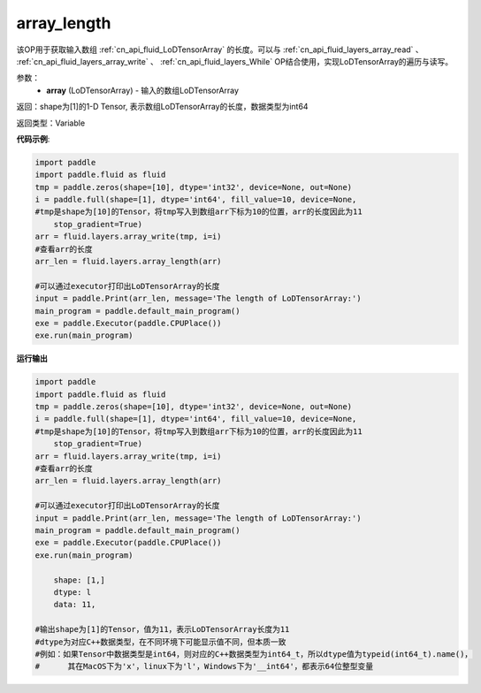 .. _cn_api_fluid_layers_array_length:

array_length
-------------------------------

.. py:function:: paddle.fluid.layers.array_length(array)




该OP用于获取输入数组 :ref:`cn_api_fluid_LoDTensorArray` 的长度。可以与 :ref:`cn_api_fluid_layers_array_read` 、 :ref:`cn_api_fluid_layers_array_write` 、 :ref:`cn_api_fluid_layers_While` OP结合使用，实现LoDTensorArray的遍历与读写。

参数：
    - **array** (LoDTensorArray) - 输入的数组LoDTensorArray

返回：shape为[1]的1-D Tensor, 表示数组LoDTensorArray的长度，数据类型为int64

返回类型：Variable

**代码示例**:

.. code-block:: python

    import paddle
    import paddle.fluid as fluid
    tmp = paddle.zeros(shape=[10], dtype='int32', device=None, out=None)
    i = paddle.full(shape=[1], dtype='int64', fill_value=10, device=None,
    #tmp是shape为[10]的Tensor，将tmp写入到数组arr下标为10的位置，arr的长度因此为11
        stop_gradient=True)
    arr = fluid.layers.array_write(tmp, i=i)
    #查看arr的长度
    arr_len = fluid.layers.array_length(arr)
    
    #可以通过executor打印出LoDTensorArray的长度
    input = paddle.Print(arr_len, message='The length of LoDTensorArray:')
    main_program = paddle.default_main_program()
    exe = paddle.Executor(paddle.CPUPlace())
    exe.run(main_program)

**运行输出**

.. code-block:: python

    import paddle
    import paddle.fluid as fluid
    tmp = paddle.zeros(shape=[10], dtype='int32', device=None, out=None)
    i = paddle.full(shape=[1], dtype='int64', fill_value=10, device=None,
    #tmp是shape为[10]的Tensor，将tmp写入到数组arr下标为10的位置，arr的长度因此为11
        stop_gradient=True)
    arr = fluid.layers.array_write(tmp, i=i)
    #查看arr的长度
    arr_len = fluid.layers.array_length(arr)
    
    #可以通过executor打印出LoDTensorArray的长度
    input = paddle.Print(arr_len, message='The length of LoDTensorArray:')
    main_program = paddle.default_main_program()
    exe = paddle.Executor(paddle.CPUPlace())
    exe.run(main_program)

	shape: [1,]
	dtype: l
	data: 11,
    
    #输出shape为[1]的Tensor，值为11，表示LoDTensorArray长度为11
    #dtype为对应C++数据类型，在不同环境下可能显示值不同，但本质一致
    #例如：如果Tensor中数据类型是int64，则对应的C++数据类型为int64_t，所以dtype值为typeid(int64_t).name()，
    #      其在MacOS下为'x'，linux下为'l'，Windows下为'__int64'，都表示64位整型变量
